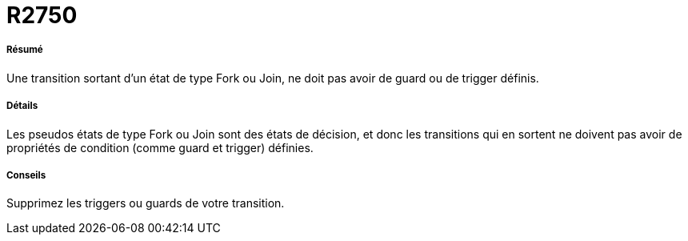 // Disable all captions for figures.
:!figure-caption:
// Path to the stylesheet files
:stylesdir: .

[[R2750]]

[[r2750]]
= R2750

[[Résumé]]

[[résumé]]
===== Résumé

Une transition sortant d'un état de type Fork ou Join, ne doit pas avoir de guard ou de trigger définis.

[[Détails]]

[[détails]]
===== Détails

Les pseudos états de type Fork ou Join sont des états de décision, et donc les transitions qui en sortent ne doivent pas avoir de propriétés de condition (comme guard et trigger) définies.

[[Conseils]]

[[conseils]]
===== Conseils

Supprimez les triggers ou guards de votre transition.


